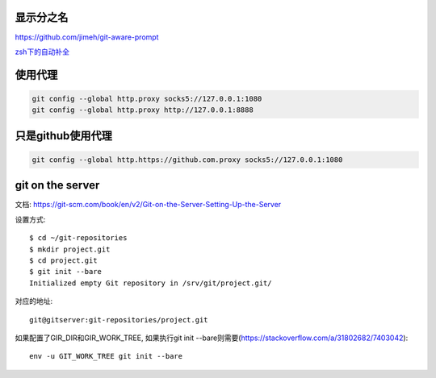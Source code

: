 显示分之名
----------

https://github.com/jimeh/git-aware-prompt

`zsh下的自动补全 <https://github.com/github/hub/tree/master/etc>`_

使用代理
----------

.. code-block::

    git config --global http.proxy socks5://127.0.0.1:1080
    git config --global http.proxy http://127.0.0.1:8888

只是github使用代理
------------------

.. code-block:: sh

    git config --global http.https://github.com.proxy socks5://127.0.0.1:1080


git on the server
-------------------

文档:
https://git-scm.com/book/en/v2/Git-on-the-Server-Setting-Up-the-Server

设置方式::

    $ cd ~/git-repositories
    $ mkdir project.git
    $ cd project.git
    $ git init --bare
    Initialized empty Git repository in /srv/git/project.git/

对应的地址::

    git@gitserver:git-repositories/project.git


如果配置了GIR_DIR和GIR_WORK_TREE, 如果执行git init --bare则需要(`<https://stackoverflow.com/a/31802682/7403042>`_)::

    env -u GIT_WORK_TREE git init --bare


